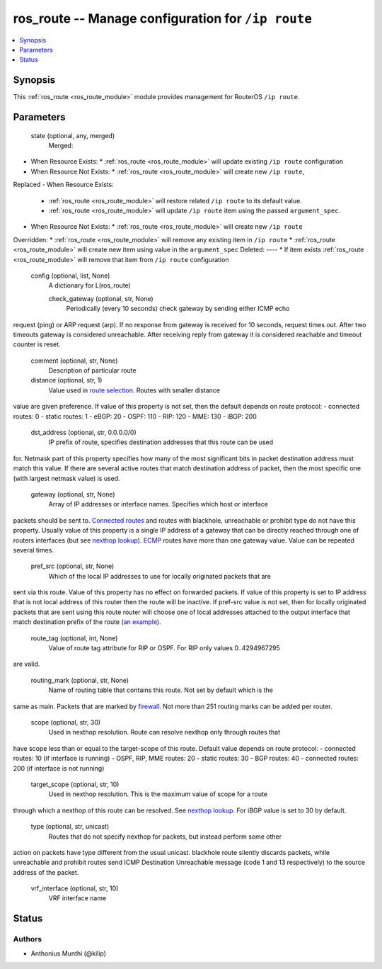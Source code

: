 .. _ros_route_module:


ros_route -- Manage configuration for ``/ip route``
===================================================

.. contents::
   :local:
   :depth: 1


Synopsis
--------

This :ref:`ros_route <ros_route_module>` module provides management for RouterOS ``/ip route``.






Parameters
----------

  state (optional, any, merged)
    Merged:
-  When Resource Exists:
   *  :ref:`ros_route <ros_route_module>` will update existing ``/ip route`` configuration
-  When Resource Not Exists:
   *  :ref:`ros_route <ros_route_module>` will create new ``/ip route``,
Replaced
-  When Resource Exists:
   *  :ref:`ros_route <ros_route_module>` will restore related ``/ip route`` to its default value.
   *  :ref:`ros_route <ros_route_module>` will update ``/ip route`` item using the passed ``argument_spec``.
-  When Resource Not Exists:
   *  :ref:`ros_route <ros_route_module>` will create new ``/ip route``
Overridden:
*  :ref:`ros_route <ros_route_module>` will remove any existing item in ``/ip route``
*  :ref:`ros_route <ros_route_module>` will create new item using value in the ``argument_spec``
Deleted:
----
*  If item exists :ref:`ros_route <ros_route_module>` will remove that item from ``/ip route`` configuration



  config (optional, list, None)
    A dictionary for L(ros_route)


    check_gateway (optional, str, None)
      Periodically (every 10 seconds) check gateway by sending either ICMP echo
request (ping) or ARP request (arp). If no response from gateway is received for
10 seconds, request times out. After two timeouts gateway is considered
unreachable. After receiving reply from gateway it is considered reachable and
timeout counter is reset.



    comment (optional, str, None)
      Description of particular route



    distance (optional, str, 1)
      Value used in `route selection <#Route_selection>`_. Routes with smaller distance
value are given preference. If value of this property is not set, then the
default depends on route protocol:
- connected routes: 0
- static routes: 1
- eBGP: 20
- OSPF: 110
- RIP: 120
- MME: 130
- iBGP: 200



    dst_address (optional, str, 0.0.0.0/0)
      IP prefix of route, specifies destination addresses that this route can be used
for. Netmask part of this property specifies how many of the most significant
bits in packet destination address must match this value. If there are several
active routes that match destination address of packet, then the most specific
one (with largest netmask value) is used.



    gateway (optional, str, None)
      Array of IP addresses or interface names. Specifies which host or interface
packets should be sent to. `Connected routes <#Connected_routes>`_ and routes with
blackhole, unreachable or prohibit type do not have this property. Usually value
of this property is a single IP address of a gateway that can be directly
reached through one of routers interfaces (but see `nexthop
lookup <#Nexthop_lookup>`_). `ECMP <#ECMP>`_ routes have more than one gateway value.
Value can be repeated several times.



    pref_src (optional, str, None)
      Which of the local IP addresses to use for locally originated packets that are
sent via this route. Value of this property has no effect on forwarded packets.
If value of this property is set to IP address that is not local address of this
router then the route will be inactive. If pref-src value is not set, then for
locally originated packets that are sent using this route router will choose one
of local addresses attached to the output interface that match destination
prefix of the route (`an example <#Route_lookup_example>`_).



    route_tag (optional, int, None)
      Value of route tag attribute for RIP or OSPF. For RIP only values 0..4294967295
are valid.



    routing_mark (optional, str, None)
      Name of routing table that contains this route. Not set by default which is the
same as main. Packets that are marked by `firewall </wiki/Manual:IP/Firewall>`_.
Not more than 251 routing marks can be added per router.



    scope (optional, str, 30)
      Used in nexthop resolution. Route can resolve nexthop only through routes that
have scope less than or equal to the target-scope of this route. Default value
depends on route protocol:
- connected routes: 10 (if interface is running)
- OSPF, RIP, MME routes: 20
- static routes: 30
- BGP routes: 40
- connected routes: 200 (if interface is not running)



    target_scope (optional, str, 10)
      Used in nexthop resolution. This is the maximum value of scope for a route
through which a nexthop of this route can be resolved. See `nexthop
lookup <#Nexthop_lookup>`_. For iBGP value is set to 30 by default.



    type (optional, str, unicast)
      Routes that do not specify nexthop for packets, but instead perform some other
action on packets have type different from the usual unicast. blackhole route
silently discards packets, while unreachable and prohibit routes send ICMP
Destination Unreachable message (code 1 and 13 respectively) to the source
address of the packet.



    vrf_interface (optional, str, 10)
      VRF interface name















Status
------





Authors
~~~~~~~

- Anthonius Munthi (@kilip)

